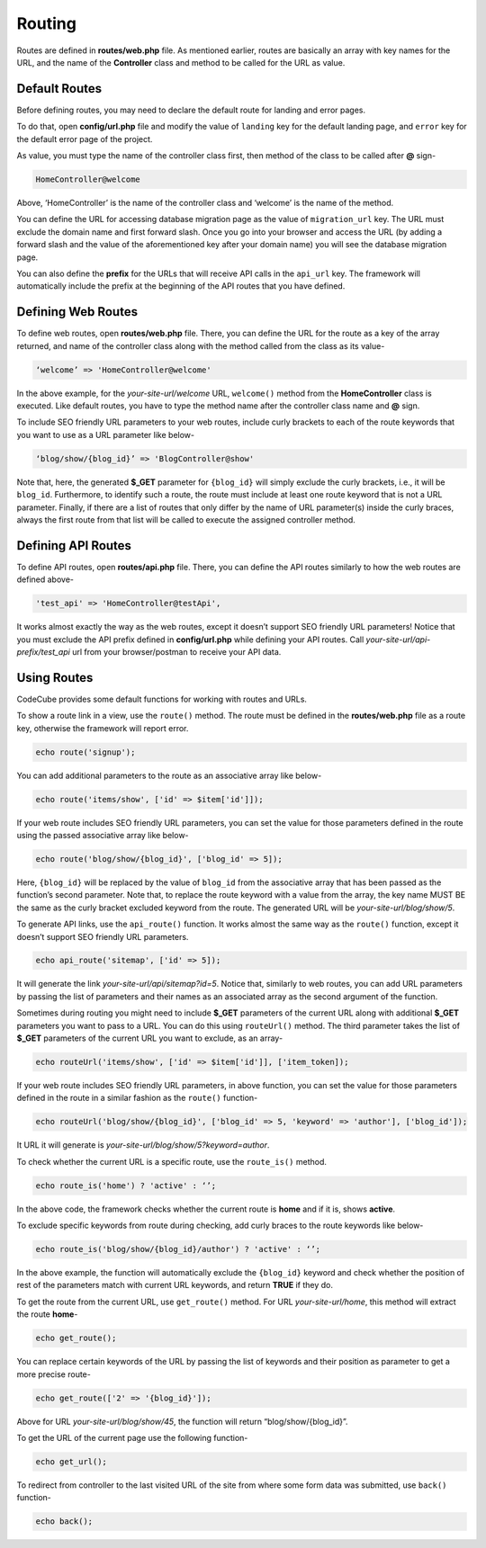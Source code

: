 Routing
=======

Routes are defined in **routes/web.php** file. As mentioned earlier, routes are basically an array with key names for the URL, and the name of the **Controller** class and method to be called for the URL as value.

Default Routes
--------------

Before defining routes, you may need to declare the default route for landing and error pages. 

To do that, open **config/url.php** file and modify the value of ``landing`` key for the default landing page, and ``error`` key for the default error page of the project. 

As value, you must type the name of the controller class first, then method of the class to be called after **@** sign-

.. code-block:: text

	HomeController@welcome

Above, ‘HomeController’ is the name of the controller class and ‘welcome’ is the name of the method. 

You can define the URL for accessing database migration page as the value of ``migration_url`` key. The URL must exclude the domain name and first forward slash. Once you go into your browser and access the URL (by adding a forward slash and the value of the aforementioned key after your domain name) you will see the database migration page.

You can also define the **prefix** for the URLs that will receive API calls in the ``api_url`` key. The framework will automatically include the prefix at the beginning of the API routes that you have defined.

Defining Web Routes
-------------------

To define web routes, open **routes/web.php** file. There, you can define the URL for the route as a key of the array returned, and name of the controller class along with the method called from the class as its value-

.. code-block:: text

	‘welcome’ => 'HomeController@welcome'

In the above example, for the *your-site-url/welcome* URL, ``welcome()`` method from the **HomeController** class is executed. Like default routes, you have to type the method name after the controller class name and **@** sign.

To include SEO friendly URL parameters to your web routes, include curly brackets to each of the route keywords that you want to use as a URL parameter like below-

.. code-block:: text

	‘blog/show/{blog_id}’ => 'BlogController@show'

Note that, here, the generated **$_GET** parameter for ``{blog_id}`` will simply exclude the curly brackets, i.e., it will be ``blog_id``. Furthermore, to identify such a route, the route must include at least one route keyword that is not a URL parameter. Finally, if there are a list of routes that only differ by the name of URL parameter(s) inside the curly braces, always the first route from that list will be called to execute the assigned controller method.

Defining API Routes
-------------------

To define API routes, open **routes/api.php** file. There, you can define the API routes similarly to how the web routes are defined above-

.. code-block:: text

	'test_api' => 'HomeController@testApi',

It works almost exactly the way as the web routes, except it doesn’t support SEO friendly URL parameters! Notice that you must exclude the API prefix defined in **config/url.php** while defining your API routes. Call *your-site-url/api-prefix/test_api* url from your browser/postman to receive your API data.

Using Routes
------------

CodeCube provides some default functions for working with routes and URLs.

To show a route link in a view, use the ``route()`` method. The route must be defined in the **routes/web.php** file as a route key, otherwise the framework will report error.

.. code-block:: text
	
	echo route('signup'); 

You can add additional parameters to the route as an associative array like below-

.. code-block:: text
	
	echo route('items/show', ['id' => $item['id']]);

If your web route includes SEO friendly URL parameters, you can set the value for those parameters defined in the route using the passed associative array like below-

.. code-block:: text
	
	echo route('blog/show/{blog_id}', ['blog_id' => 5]);

Here, ``{blog_id}`` will be replaced by the value of ``blog_id`` from the associative array that has been passed as the function’s second parameter. Note that, to replace the route keyword with a value from the array, the key name MUST BE the same as the curly bracket excluded keyword from the route. The generated URL will be *your-site-url/blog/show/5*.

To generate API links, use the ``api_route()`` function. It works almost the same way as the ``route()`` function, except it doesn’t support SEO friendly URL parameters.

.. code-block:: text
	
	echo api_route('sitemap', ['id' => 5]);

It will generate the link *your-site-url/api/sitemap?id=5*. Notice that, similarly to web routes, you can add URL parameters by passing the list of parameters and their names as an associated array as the second argument of the function.

Sometimes during routing you might need to include **$_GET** parameters of the current URL along with additional **$_GET** parameters you want to pass to a URL. You can do this using ``routeUrl()`` method. The third parameter takes the list of **$_GET** parameters of the current URL you want to exclude, as an array-

.. code-block:: text
	
	echo routeUrl('items/show', ['id' => $item['id']], ['item_token]);

If your web route includes SEO friendly URL parameters, in above function, you can set the value for those parameters defined in the route in a similar fashion as the ``route()`` function-

.. code-block:: text
	
	echo routeUrl('blog/show/{blog_id}', ['blog_id' => 5, 'keyword' => 'author'], ['blog_id']);

It URL it will generate is *your-site-url/blog/show/5?keyword=author*.

To check whether the current URL is a specific route, use the ``route_is()`` method.

.. code-block:: text
	
	echo route_is('home') ? 'active' : ‘’;

In the above code, the framework checks whether the current route is **home** and if it is, shows **active**.

To exclude specific keywords from route during checking, add curly braces to the route keywords like below-

.. code-block:: text
	
	echo route_is('blog/show/{blog_id}/author') ? 'active' : ‘’;

In the above example, the function will automatically exclude the ``{blog_id}`` keyword and check whether the position of rest of the parameters match with current URL keywords, and return **TRUE** if they do.

To get the route from the current URL, use ``get_route()`` method. For URL *your-site-url/home*, this method will extract the route **home**-

.. code-block:: text
	
	echo get_route();

You can replace certain keywords of the URL by passing the list of keywords and their position as parameter to get a more precise route-

.. code-block:: text
	
	echo get_route(['2' => '{blog_id}']);

Above for URL *your-site-url/blog/show/45*, the function will return “blog/show/{blog_id}”.

To get the URL of the current page use the following function-

.. code-block:: text
	
	echo get_url();

To redirect from controller to the last visited URL of the site from where some form data was submitted, use ``back()`` function-

.. code-block:: text
	
	echo back();